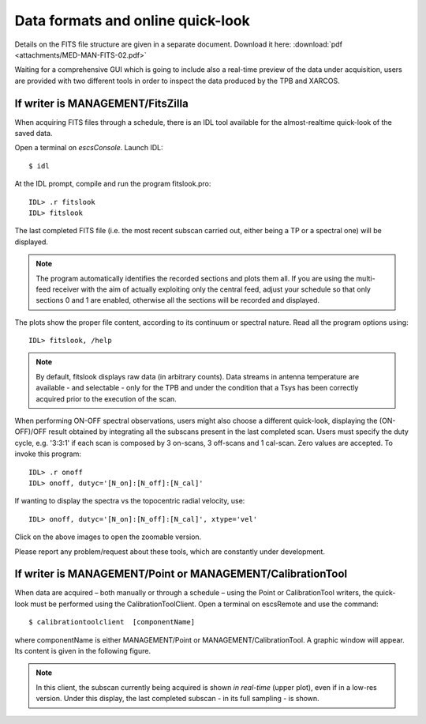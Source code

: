 .. _E_Data-formats-and-online-quick-look:

**********************************
Data formats and online quick-look
**********************************

Details on the FITS file structure are given in a separate document. Download 
it here: :download:`pdf <attachments/MED-MAN-FITS-02.pdf>` 

Waiting for a comprehensive GUI which is going to include also a real-time 
preview of the data under acquisition, users are provided with two different 
tools in order to inspect the data produced by the TPB and XARCOS. 

If writer is MANAGEMENT/FitsZilla
=================================
When acquiring FITS files through a schedule, there is an IDL tool available 
for the almost-realtime quick-look of the saved data.
 
Open a terminal on *escsConsole*. Launch IDL::

    $ idl

At the IDL prompt, compile and run the program fitslook.pro:: 

    IDL> .r fitslook
    IDL> fitslook

The last completed FITS file (i.e. the most recent subscan carried out, either 
being a TP or a spectral one) will be displayed. 

.. note:: The program automatically identifies the recorded sections and 
   plots them all. If you are using the multi-feed receiver with the aim of 
   actually exploiting only the central feed, adjust your schedule so that only
   sections 0 and 1 are enabled, otherwise all the sections will be recorded 
   and displayed. 

The plots show the proper file content, according to its continuum or spectral 
nature. Read all the program options using::

    IDL> fitslook, /help

.. note:: By default, fitslook displays raw data (in arbitrary counts). 
   Data streams in antenna temperature are available - and selectable - only 
   for the TPB and under the condition that a Tsys has been correctly acquired 
   prior to the execution of the scan. 

.. figure:: images/IDL_quicklook.png
   :scale: 100%
   :alt: Quick-look of a continuum OTF scan acquired with a single-feed receiver 
   :align: center
   
When performing ON-OFF spectral observations, users might also choose a 
different quick-look, displaying the (ON-OFF)/OFF result obtained by 
integrating all the subscans present in the last completed scan.
Users must specify the duty cycle, e.g. '3:3:1' if each scan is composed by 
3 on-scans, 3 off-scans and 1 cal-scan. Zero values are accepted. 
To invoke this program::

    IDL> .r onoff
    IDL> onoff, dutyc='[N_on]:[N_off]:[N_cal]' 

If wanting to display the spectra vs the topocentric radial velocity, use::

    IDL> onoff, dutyc='[N_on]:[N_off]:[N_cal]', xtype='vel'

 
    
.. figure:: images/IDL_quicklook_onoff.png
   :scale: 100%
   :alt: Quick-look of the (ON-OFF)/OFF scan, acquired with XARCOS in XK00 mode 
   :align: center
    
Click on the above images to open the zoomable version. 

Please report any problem/request about these tools, which are constantly under 
development.


If writer is MANAGEMENT/Point or MANAGEMENT/CalibrationTool
===========================================================

When data are acquired – both manually or through a schedule – using the Point 
or CalibrationTool writers, the quick-look must be performed using the 
CalibrationToolClient. 
Open a terminal on escsRemote and use the command:: 

    $ calibrationtoolclient  [componentName]

where componentName is either MANAGEMENT/Point or MANAGEMENT/CalibrationTool. 
A graphic window will appear. Its content is given in the following figure. 

.. figure:: images/CalToolClient.png
   :scale: 80%
   :alt: calibrationtoolclient 
   :align: center

.. note:: In this client, the subscan currently being acquired is shown 
   *in real-time* (upper plot), even if in a low-res version. Under this 
   display, the last completed subscan - in its full sampling - is shown. 
